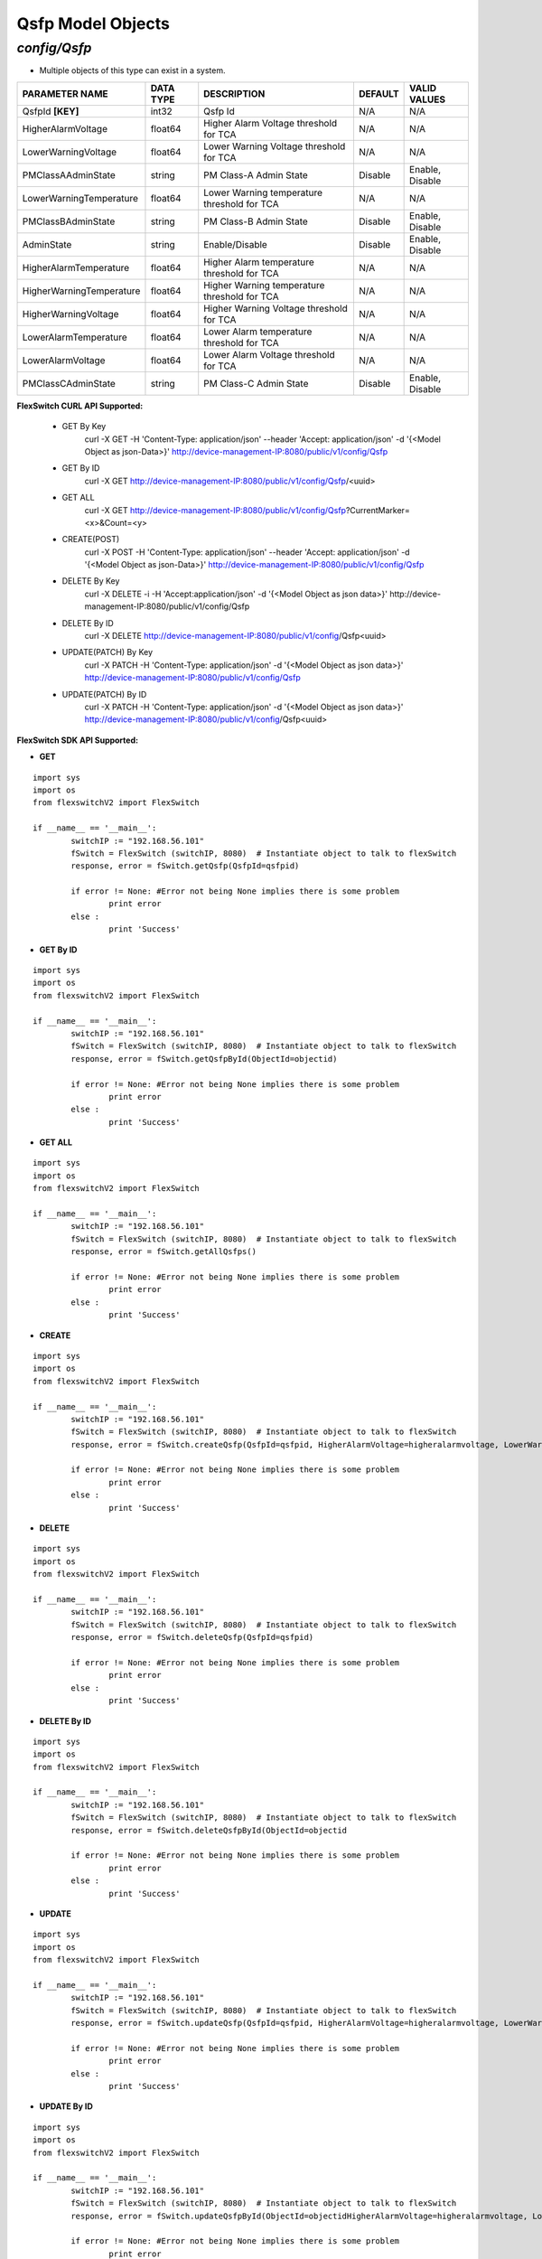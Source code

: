 Qsfp Model Objects
=============================================================

*config/Qsfp*
------------------------------------

- Multiple objects of this type can exist in a system.

+--------------------------+---------------+--------------------------------+-------------+------------------+
|    **PARAMETER NAME**    | **DATA TYPE** |        **DESCRIPTION**         | **DEFAULT** | **VALID VALUES** |
+--------------------------+---------------+--------------------------------+-------------+------------------+
| QsfpId **[KEY]**         | int32         | Qsfp Id                        | N/A         | N/A              |
+--------------------------+---------------+--------------------------------+-------------+------------------+
| HigherAlarmVoltage       | float64       | Higher Alarm Voltage threshold | N/A         | N/A              |
|                          |               | for TCA                        |             |                  |
+--------------------------+---------------+--------------------------------+-------------+------------------+
| LowerWarningVoltage      | float64       | Lower Warning Voltage          | N/A         | N/A              |
|                          |               | threshold for TCA              |             |                  |
+--------------------------+---------------+--------------------------------+-------------+------------------+
| PMClassAAdminState       | string        | PM Class-A Admin State         | Disable     | Enable, Disable  |
+--------------------------+---------------+--------------------------------+-------------+------------------+
| LowerWarningTemperature  | float64       | Lower Warning temperature      | N/A         | N/A              |
|                          |               | threshold for TCA              |             |                  |
+--------------------------+---------------+--------------------------------+-------------+------------------+
| PMClassBAdminState       | string        | PM Class-B Admin State         | Disable     | Enable, Disable  |
+--------------------------+---------------+--------------------------------+-------------+------------------+
| AdminState               | string        | Enable/Disable                 | Disable     | Enable, Disable  |
+--------------------------+---------------+--------------------------------+-------------+------------------+
| HigherAlarmTemperature   | float64       | Higher Alarm temperature       | N/A         | N/A              |
|                          |               | threshold for TCA              |             |                  |
+--------------------------+---------------+--------------------------------+-------------+------------------+
| HigherWarningTemperature | float64       | Higher Warning temperature     | N/A         | N/A              |
|                          |               | threshold for TCA              |             |                  |
+--------------------------+---------------+--------------------------------+-------------+------------------+
| HigherWarningVoltage     | float64       | Higher Warning Voltage         | N/A         | N/A              |
|                          |               | threshold for TCA              |             |                  |
+--------------------------+---------------+--------------------------------+-------------+------------------+
| LowerAlarmTemperature    | float64       | Lower Alarm temperature        | N/A         | N/A              |
|                          |               | threshold for TCA              |             |                  |
+--------------------------+---------------+--------------------------------+-------------+------------------+
| LowerAlarmVoltage        | float64       | Lower Alarm Voltage threshold  | N/A         | N/A              |
|                          |               | for TCA                        |             |                  |
+--------------------------+---------------+--------------------------------+-------------+------------------+
| PMClassCAdminState       | string        | PM Class-C Admin State         | Disable     | Enable, Disable  |
+--------------------------+---------------+--------------------------------+-------------+------------------+



**FlexSwitch CURL API Supported:**

	- GET By Key
		 curl -X GET -H 'Content-Type: application/json' --header 'Accept: application/json' -d '{<Model Object as json-Data>}' http://device-management-IP:8080/public/v1/config/Qsfp
	- GET By ID
		 curl -X GET http://device-management-IP:8080/public/v1/config/Qsfp/<uuid>
	- GET ALL
		 curl -X GET http://device-management-IP:8080/public/v1/config/Qsfp?CurrentMarker=<x>&Count=<y>
	- CREATE(POST)
		 curl -X POST -H 'Content-Type: application/json' --header 'Accept: application/json' -d '{<Model Object as json-Data>}' http://device-management-IP:8080/public/v1/config/Qsfp
	- DELETE By Key
		 curl -X DELETE -i -H 'Accept:application/json' -d '{<Model Object as json data>}' http://device-management-IP:8080/public/v1/config/Qsfp
	- DELETE By ID
		 curl -X DELETE http://device-management-IP:8080/public/v1/config/Qsfp<uuid>
	- UPDATE(PATCH) By Key
		 curl -X PATCH -H 'Content-Type: application/json' -d '{<Model Object as json data>}'  http://device-management-IP:8080/public/v1/config/Qsfp
	- UPDATE(PATCH) By ID
		 curl -X PATCH -H 'Content-Type: application/json' -d '{<Model Object as json data>}'  http://device-management-IP:8080/public/v1/config/Qsfp<uuid>


**FlexSwitch SDK API Supported:**


- **GET**


::

	import sys
	import os
	from flexswitchV2 import FlexSwitch

	if __name__ == '__main__':
		switchIP := "192.168.56.101"
		fSwitch = FlexSwitch (switchIP, 8080)  # Instantiate object to talk to flexSwitch
		response, error = fSwitch.getQsfp(QsfpId=qsfpid)

		if error != None: #Error not being None implies there is some problem
			print error
		else :
			print 'Success'


- **GET By ID**


::

	import sys
	import os
	from flexswitchV2 import FlexSwitch

	if __name__ == '__main__':
		switchIP := "192.168.56.101"
		fSwitch = FlexSwitch (switchIP, 8080)  # Instantiate object to talk to flexSwitch
		response, error = fSwitch.getQsfpById(ObjectId=objectid)

		if error != None: #Error not being None implies there is some problem
			print error
		else :
			print 'Success'




- **GET ALL**


::

	import sys
	import os
	from flexswitchV2 import FlexSwitch

	if __name__ == '__main__':
		switchIP := "192.168.56.101"
		fSwitch = FlexSwitch (switchIP, 8080)  # Instantiate object to talk to flexSwitch
		response, error = fSwitch.getAllQsfps()

		if error != None: #Error not being None implies there is some problem
			print error
		else :
			print 'Success'


- **CREATE**

::

	import sys
	import os
	from flexswitchV2 import FlexSwitch

	if __name__ == '__main__':
		switchIP := "192.168.56.101"
		fSwitch = FlexSwitch (switchIP, 8080)  # Instantiate object to talk to flexSwitch
		response, error = fSwitch.createQsfp(QsfpId=qsfpid, HigherAlarmVoltage=higheralarmvoltage, LowerWarningVoltage=lowerwarningvoltage, PMClassAAdminState=pmclassaadminstate, LowerWarningTemperature=lowerwarningtemperature, PMClassBAdminState=pmclassbadminstate, AdminState=adminstate, HigherAlarmTemperature=higheralarmtemperature, HigherWarningTemperature=higherwarningtemperature, HigherWarningVoltage=higherwarningvoltage, LowerAlarmTemperature=loweralarmtemperature, LowerAlarmVoltage=loweralarmvoltage, PMClassCAdminState=pmclasscadminstate)

		if error != None: #Error not being None implies there is some problem
			print error
		else :
			print 'Success'


- **DELETE**

::

	import sys
	import os
	from flexswitchV2 import FlexSwitch

	if __name__ == '__main__':
		switchIP := "192.168.56.101"
		fSwitch = FlexSwitch (switchIP, 8080)  # Instantiate object to talk to flexSwitch
		response, error = fSwitch.deleteQsfp(QsfpId=qsfpid)

		if error != None: #Error not being None implies there is some problem
			print error
		else :
			print 'Success'


- **DELETE By ID**

::

	import sys
	import os
	from flexswitchV2 import FlexSwitch

	if __name__ == '__main__':
		switchIP := "192.168.56.101"
		fSwitch = FlexSwitch (switchIP, 8080)  # Instantiate object to talk to flexSwitch
		response, error = fSwitch.deleteQsfpById(ObjectId=objectid

		if error != None: #Error not being None implies there is some problem
			print error
		else :
			print 'Success'


- **UPDATE**

::

	import sys
	import os
	from flexswitchV2 import FlexSwitch

	if __name__ == '__main__':
		switchIP := "192.168.56.101"
		fSwitch = FlexSwitch (switchIP, 8080)  # Instantiate object to talk to flexSwitch
		response, error = fSwitch.updateQsfp(QsfpId=qsfpid, HigherAlarmVoltage=higheralarmvoltage, LowerWarningVoltage=lowerwarningvoltage, PMClassAAdminState=pmclassaadminstate, LowerWarningTemperature=lowerwarningtemperature, PMClassBAdminState=pmclassbadminstate, AdminState=adminstate, HigherAlarmTemperature=higheralarmtemperature, HigherWarningTemperature=higherwarningtemperature, HigherWarningVoltage=higherwarningvoltage, LowerAlarmTemperature=loweralarmtemperature, LowerAlarmVoltage=loweralarmvoltage, PMClassCAdminState=pmclasscadminstate)

		if error != None: #Error not being None implies there is some problem
			print error
		else :
			print 'Success'


- **UPDATE By ID**

::

	import sys
	import os
	from flexswitchV2 import FlexSwitch

	if __name__ == '__main__':
		switchIP := "192.168.56.101"
		fSwitch = FlexSwitch (switchIP, 8080)  # Instantiate object to talk to flexSwitch
		response, error = fSwitch.updateQsfpById(ObjectId=objectidHigherAlarmVoltage=higheralarmvoltage, LowerWarningVoltage=lowerwarningvoltage, PMClassAAdminState=pmclassaadminstate, LowerWarningTemperature=lowerwarningtemperature, PMClassBAdminState=pmclassbadminstate, AdminState=adminstate, HigherAlarmTemperature=higheralarmtemperature, HigherWarningTemperature=higherwarningtemperature, HigherWarningVoltage=higherwarningvoltage, LowerAlarmTemperature=loweralarmtemperature, LowerAlarmVoltage=loweralarmvoltage, PMClassCAdminState=pmclasscadminstate)

		if error != None: #Error not being None implies there is some problem
			print error
		else :
			print 'Success'
